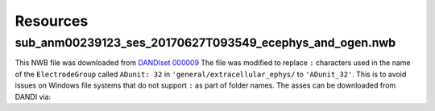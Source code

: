 Resources
=========

sub_anm00239123_ses_20170627T093549_ecephys_and_ogen.nwb
--------------------------------------------------------

This NWB file was downloaded from `DANDIset 000009 <https://dandiarchive.org/dandiset/000009/0.220126.1903>`_
The file was modified to replace ``:`` characters used in the name of the ``ElectrodeGroup`` called ``ADunit: 32`` in
``'general/extracellular_ephys/`` to ``'ADunit_32'``. This is to avoid issues on Windows file systems that do not
support ``:`` as part of folder names. The asses can be downloaded from DANDI via:

.. code-block:: python
    :linenos:

    from dandi.dandiapi import DandiAPIClient
    dandiset_id = "000009"
    filepath = "sub-anm00239123/sub-anm00239123_ses-20170627T093549_ecephys+ogen.nwb"   # ~0.5MB file
    with DandiAPIClient() as client:
        asset = client.get_dandiset(dandiset_id, 'draft').get_asset_by_path(filepath)
        s3_path = asset.get_content_url(follow_redirects=1, strip_query=True)
        filename = os.path.basename(asset.path)
    asset.download(filename)


